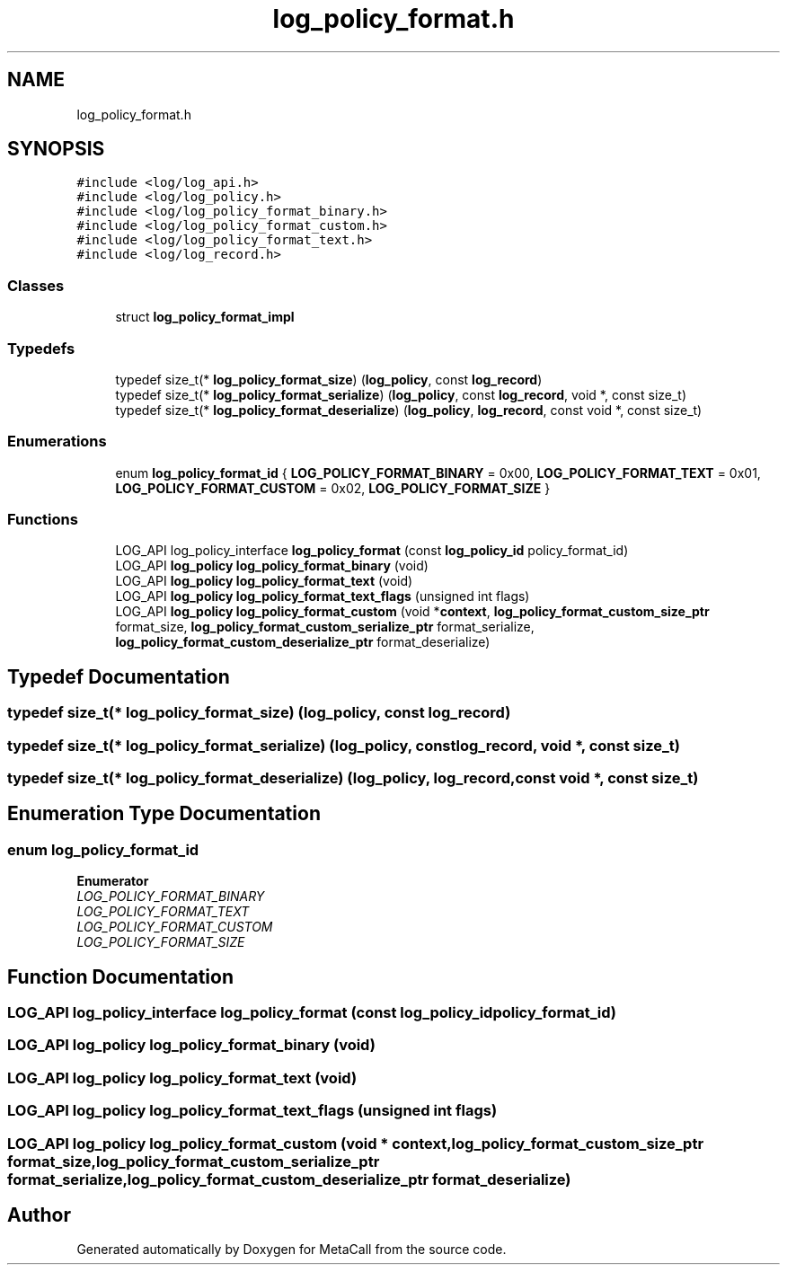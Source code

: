 .TH "log_policy_format.h" 3 "Thu Jan 25 2024" "Version 0.7.6.81e303e08d17" "MetaCall" \" -*- nroff -*-
.ad l
.nh
.SH NAME
log_policy_format.h
.SH SYNOPSIS
.br
.PP
\fC#include <log/log_api\&.h>\fP
.br
\fC#include <log/log_policy\&.h>\fP
.br
\fC#include <log/log_policy_format_binary\&.h>\fP
.br
\fC#include <log/log_policy_format_custom\&.h>\fP
.br
\fC#include <log/log_policy_format_text\&.h>\fP
.br
\fC#include <log/log_record\&.h>\fP
.br

.SS "Classes"

.in +1c
.ti -1c
.RI "struct \fBlog_policy_format_impl\fP"
.br
.in -1c
.SS "Typedefs"

.in +1c
.ti -1c
.RI "typedef size_t(* \fBlog_policy_format_size\fP) (\fBlog_policy\fP, const \fBlog_record\fP)"
.br
.ti -1c
.RI "typedef size_t(* \fBlog_policy_format_serialize\fP) (\fBlog_policy\fP, const \fBlog_record\fP, void *, const size_t)"
.br
.ti -1c
.RI "typedef size_t(* \fBlog_policy_format_deserialize\fP) (\fBlog_policy\fP, \fBlog_record\fP, const void *, const size_t)"
.br
.in -1c
.SS "Enumerations"

.in +1c
.ti -1c
.RI "enum \fBlog_policy_format_id\fP { \fBLOG_POLICY_FORMAT_BINARY\fP = 0x00, \fBLOG_POLICY_FORMAT_TEXT\fP = 0x01, \fBLOG_POLICY_FORMAT_CUSTOM\fP = 0x02, \fBLOG_POLICY_FORMAT_SIZE\fP }"
.br
.in -1c
.SS "Functions"

.in +1c
.ti -1c
.RI "LOG_API log_policy_interface \fBlog_policy_format\fP (const \fBlog_policy_id\fP policy_format_id)"
.br
.ti -1c
.RI "LOG_API \fBlog_policy\fP \fBlog_policy_format_binary\fP (void)"
.br
.ti -1c
.RI "LOG_API \fBlog_policy\fP \fBlog_policy_format_text\fP (void)"
.br
.ti -1c
.RI "LOG_API \fBlog_policy\fP \fBlog_policy_format_text_flags\fP (unsigned int flags)"
.br
.ti -1c
.RI "LOG_API \fBlog_policy\fP \fBlog_policy_format_custom\fP (void *\fBcontext\fP, \fBlog_policy_format_custom_size_ptr\fP format_size, \fBlog_policy_format_custom_serialize_ptr\fP format_serialize, \fBlog_policy_format_custom_deserialize_ptr\fP format_deserialize)"
.br
.in -1c
.SH "Typedef Documentation"
.PP 
.SS "typedef size_t(* log_policy_format_size) (\fBlog_policy\fP, const \fBlog_record\fP)"

.SS "typedef size_t(* log_policy_format_serialize) (\fBlog_policy\fP, const \fBlog_record\fP, void *, const size_t)"

.SS "typedef size_t(* log_policy_format_deserialize) (\fBlog_policy\fP, \fBlog_record\fP, const void *, const size_t)"

.SH "Enumeration Type Documentation"
.PP 
.SS "enum \fBlog_policy_format_id\fP"

.PP
\fBEnumerator\fP
.in +1c
.TP
\fB\fILOG_POLICY_FORMAT_BINARY \fP\fP
.TP
\fB\fILOG_POLICY_FORMAT_TEXT \fP\fP
.TP
\fB\fILOG_POLICY_FORMAT_CUSTOM \fP\fP
.TP
\fB\fILOG_POLICY_FORMAT_SIZE \fP\fP
.SH "Function Documentation"
.PP 
.SS "LOG_API log_policy_interface log_policy_format (const \fBlog_policy_id\fP policy_format_id)"

.SS "LOG_API \fBlog_policy\fP log_policy_format_binary (void)"

.SS "LOG_API \fBlog_policy\fP log_policy_format_text (void)"

.SS "LOG_API \fBlog_policy\fP log_policy_format_text_flags (unsigned int flags)"

.SS "LOG_API \fBlog_policy\fP log_policy_format_custom (void * context, \fBlog_policy_format_custom_size_ptr\fP format_size, \fBlog_policy_format_custom_serialize_ptr\fP format_serialize, \fBlog_policy_format_custom_deserialize_ptr\fP format_deserialize)"

.SH "Author"
.PP 
Generated automatically by Doxygen for MetaCall from the source code\&.
